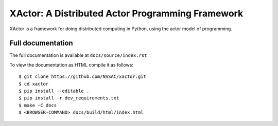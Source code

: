 XActor: A Distributed Actor Programming Framework
=================================================

XActor is a framework for doing distributed computing in Python,
using the actor model of programming.

Full documentation
------------------

The full documentation is available at ``docs/source/index.rst``

To view the documentation as HTML compile it as follows::

    $ git clone https://github.com/NSSAC/xactor.git
    $ cd xactor
    $ pip install --editable .
    $ pip install -r dev_requirements.txt
    $ make -C docs
    $ <BROWSER-COMMAND> docs/build/html/index.html

